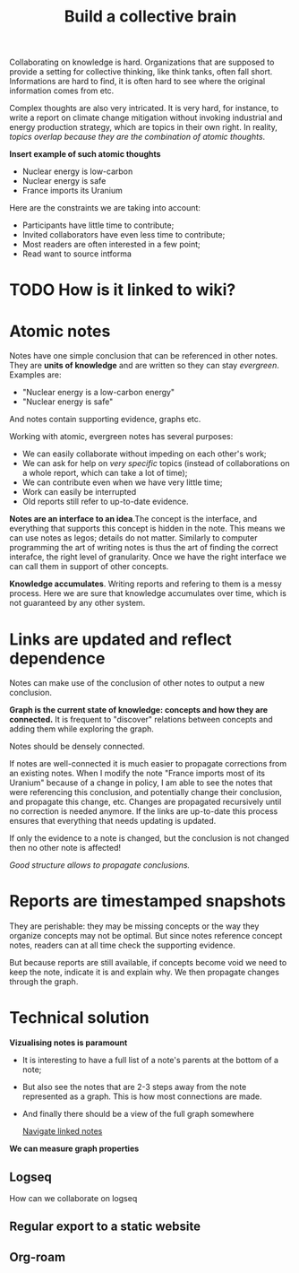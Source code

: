 :PROPERTIES:
:ID:       0d6b8742-3482-48e0-adb5-1a9a885f4ad6
:END:
#+TITLE: Build a collective brain
#+CREATED: [2022-05-23 Mon 17:31]
#+LAST_MODIFIED: [2022-05-24 Tue 18:18]

Collaborating on knowledge is hard. Organizations that are supposed to provide a setting for collective thinking, like think tanks, often fall short. Informations are hard to find, it is often hard to see where the original information comes from etc.

Complex thoughts are also very intricated. It is very hard, for instance, to write a report on climate change mitigation without invoking industrial and energy production strategy, which are topics in their own right. In reality, /topics overlap because they are the combination of atomic thoughts/.

*Insert example of such atomic thoughts*

- Nuclear energy is low-carbon
- Nuclear energy is safe
- France imports its Uranium

Here are the constraints we are taking into account:
- Participants have little time to contribute;
- Invited collaborators have even less time to contribute;
- Most readers are often interested in a few point;
- Read want to source intforma

* TODO How is it linked to wiki?

* Atomic notes

Notes have one simple conclusion that can be referenced in other notes. They are *units of knowledge* and are written so they can stay /evergreen/. Examples are:

- "Nuclear energy is a low-carbon energy"
- "Nuclear energy is safe"

And notes contain supporting evidence, graphs etc.

Working with atomic, evergreen notes has several purposes:
- We can easily collaborate without impeding on each other's work;
- We can ask for help on /very specific/ topics (instead of collaborations on a whole report, which can take a lot of time);
- We can contribute even when we have very little time;
- Work can easily be interrupted
- Old reports still refer to up-to-date evidence.

*Notes are an interface to an idea*.The concept is the interface, and everything that supports this concept is hidden in the note. This means we can use notes as legos; details do not matter. Similarly to computer programming the art of writing notes is thus the art of finding the correct interafce, the right level of granularity. Once we have the right interface we can call them in support of other concepts.

*Knowledge accumulates*. Writing reports and refering to them is a messy process. Here we are sure that knowledge accumulates over time, which is not guaranteed by any other system.

* Links are updated and reflect dependence

Notes can make use of the conclusion of other notes to output a new conclusion.

*Graph is the current state of knowledge: concepts and how they are connected.* It is frequent to "discover" relations between concepts and adding them while exploring the graph.

Notes should be densely connected.

If notes are well-connected it is much easier to propagate corrections from an existing notes. When I modify the note "France imports most of its Uranium" because of a change in policy, I am able to see the notes that were referencing this conclusion, and potentially change their conclusion, and propagate this change, etc. Changes are propagated recursively until no correction is needed anymore. If the links are up-to-date this process ensures that everything that needs updating is updated.

If only the evidence to a note is changed, but the conclusion is not changed then no other note is affected!

/Good structure allows to propagate conclusions./

* Reports are timestamped snapshots

They are perishable: they may be missing concepts or the way they organize concepts may not be optimal. But since notes reference concept notes, readers can at all time check the supporting evidence.

But because reports are still available, if concepts become void we need to keep the note, indicate it is and explain why. We then propagate changes through the graph.

* Technical solution

*Vizualising notes is paramount*
- It is interesting to have a full list of a note's parents at the bottom of a note;
- But also see the notes that are 2-3 steps away from the note represented as a graph. This is how most connections are made.
- And finally there should be a view of the full graph somewhere

  [[id:7dae4406-eb94-4496-93e1-a989cab14729][Navigate linked notes]]

*We can measure graph properties*

** Logseq
How can we collaborate on logseq
** Regular export to a static website
** Org-roam

